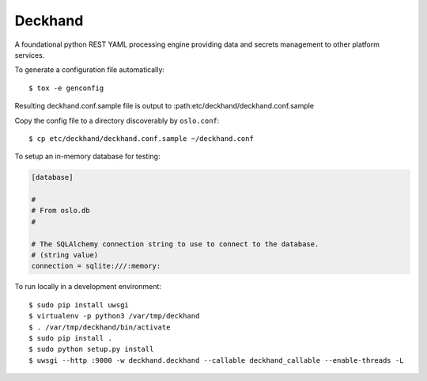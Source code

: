 Deckhand
========
A foundational python REST YAML processing engine providing data and secrets
management to other platform services.

To generate a configuration file automatically::

	$ tox -e genconfig

Resulting deckhand.conf.sample file is output to
:path:etc/deckhand/deckhand.conf.sample

Copy the config file to a directory discoverably by ``oslo.conf``::

	$ cp etc/deckhand/deckhand.conf.sample ~/deckhand.conf

To setup an in-memory database for testing:

.. code-block:: ini

	[database]

	#
	# From oslo.db
	#

	# The SQLAlchemy connection string to use to connect to the database.
	# (string value)
	connection = sqlite:///:memory:

To run locally in a development environment::

	$ sudo pip install uwsgi
	$ virtualenv -p python3 /var/tmp/deckhand
	$ . /var/tmp/deckhand/bin/activate
	$ sudo pip install .
	$ sudo python setup.py install
	$ uwsgi --http :9000 -w deckhand.deckhand --callable deckhand_callable --enable-threads -L
